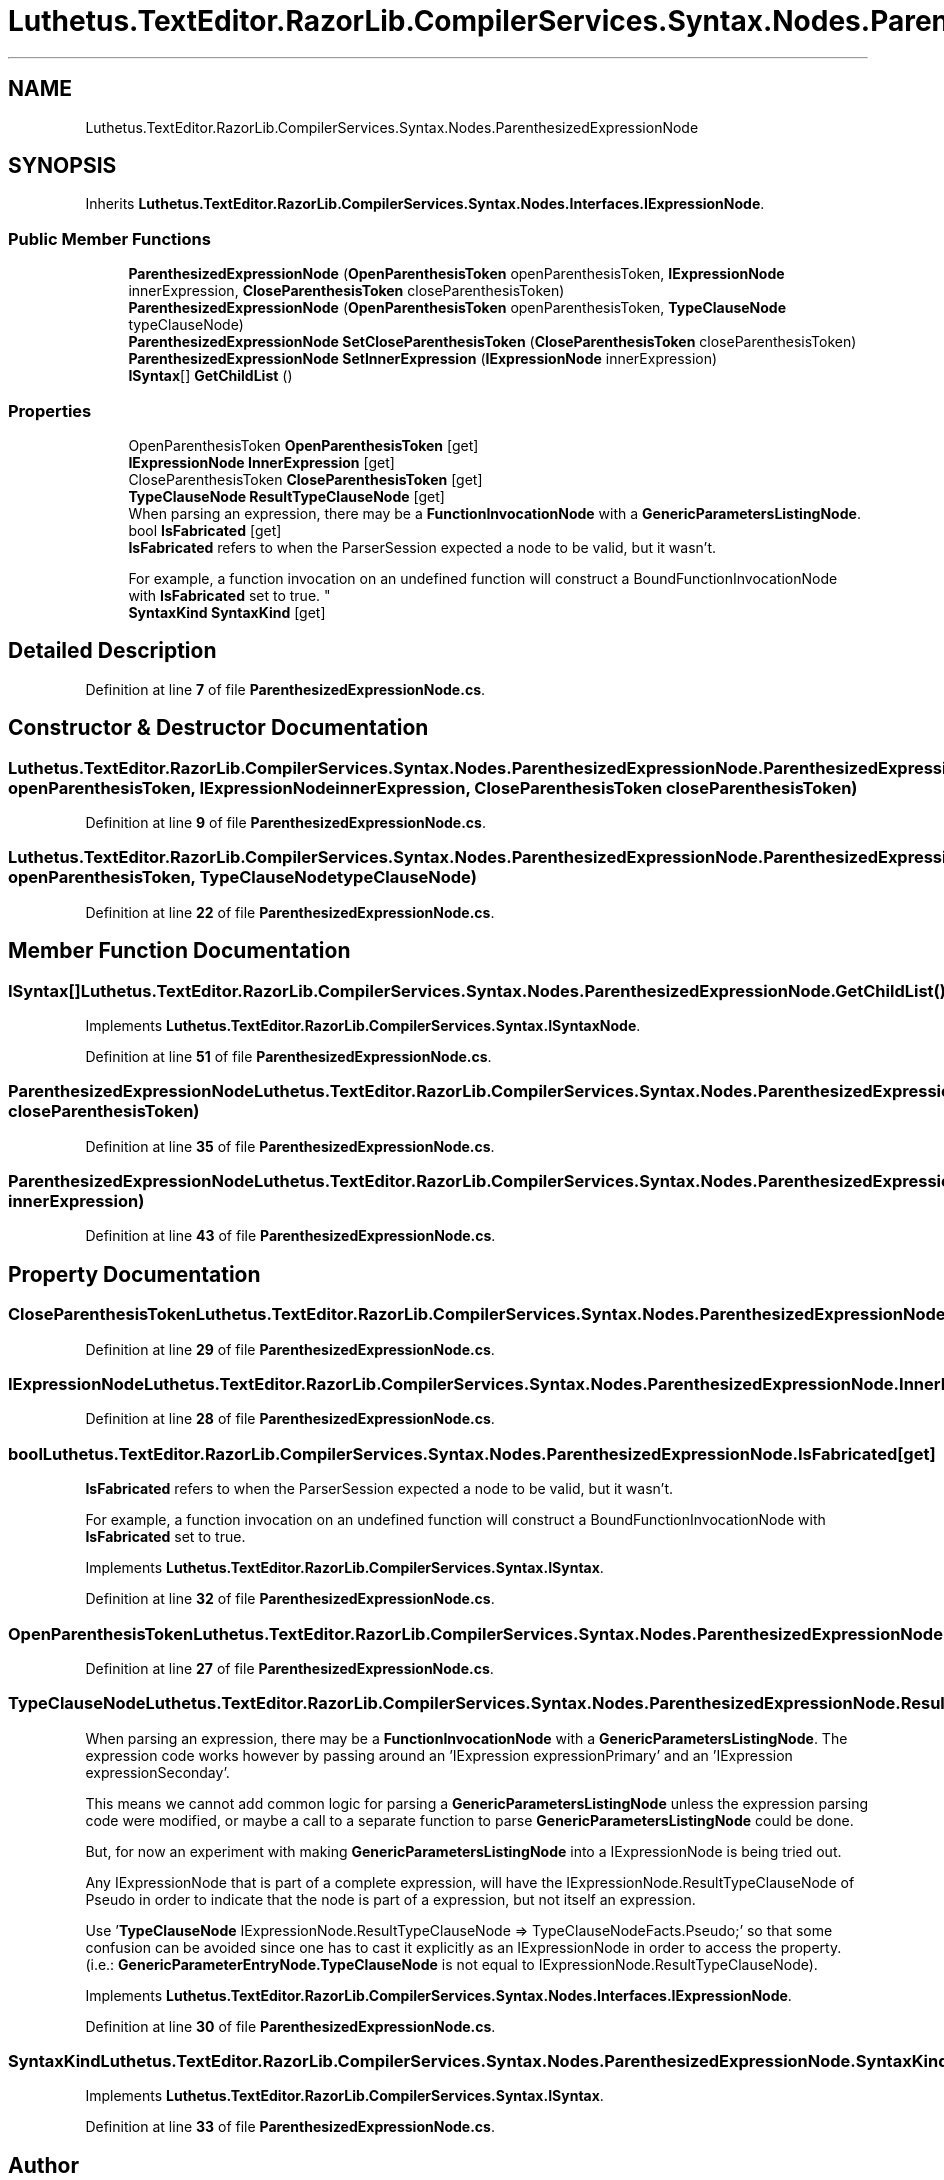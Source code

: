 .TH "Luthetus.TextEditor.RazorLib.CompilerServices.Syntax.Nodes.ParenthesizedExpressionNode" 3 "Version 1.0.0" "Luthetus.Ide" \" -*- nroff -*-
.ad l
.nh
.SH NAME
Luthetus.TextEditor.RazorLib.CompilerServices.Syntax.Nodes.ParenthesizedExpressionNode
.SH SYNOPSIS
.br
.PP
.PP
Inherits \fBLuthetus\&.TextEditor\&.RazorLib\&.CompilerServices\&.Syntax\&.Nodes\&.Interfaces\&.IExpressionNode\fP\&.
.SS "Public Member Functions"

.in +1c
.ti -1c
.RI "\fBParenthesizedExpressionNode\fP (\fBOpenParenthesisToken\fP openParenthesisToken, \fBIExpressionNode\fP innerExpression, \fBCloseParenthesisToken\fP closeParenthesisToken)"
.br
.ti -1c
.RI "\fBParenthesizedExpressionNode\fP (\fBOpenParenthesisToken\fP openParenthesisToken, \fBTypeClauseNode\fP typeClauseNode)"
.br
.ti -1c
.RI "\fBParenthesizedExpressionNode\fP \fBSetCloseParenthesisToken\fP (\fBCloseParenthesisToken\fP closeParenthesisToken)"
.br
.ti -1c
.RI "\fBParenthesizedExpressionNode\fP \fBSetInnerExpression\fP (\fBIExpressionNode\fP innerExpression)"
.br
.ti -1c
.RI "\fBISyntax\fP[] \fBGetChildList\fP ()"
.br
.in -1c
.SS "Properties"

.in +1c
.ti -1c
.RI "OpenParenthesisToken \fBOpenParenthesisToken\fP\fR [get]\fP"
.br
.ti -1c
.RI "\fBIExpressionNode\fP \fBInnerExpression\fP\fR [get]\fP"
.br
.ti -1c
.RI "CloseParenthesisToken \fBCloseParenthesisToken\fP\fR [get]\fP"
.br
.ti -1c
.RI "\fBTypeClauseNode\fP \fBResultTypeClauseNode\fP\fR [get]\fP"
.br
.RI "When parsing an expression, there may be a \fBFunctionInvocationNode\fP with a \fBGenericParametersListingNode\fP\&. "
.ti -1c
.RI "bool \fBIsFabricated\fP\fR [get]\fP"
.br
.RI "\fBIsFabricated\fP refers to when the ParserSession expected a node to be valid, but it wasn't\&.
.br

.br
For example, a function invocation on an undefined function will construct a BoundFunctionInvocationNode with \fBIsFabricated\fP set to true\&. "
.ti -1c
.RI "\fBSyntaxKind\fP \fBSyntaxKind\fP\fR [get]\fP"
.br
.in -1c
.SH "Detailed Description"
.PP 
Definition at line \fB7\fP of file \fBParenthesizedExpressionNode\&.cs\fP\&.
.SH "Constructor & Destructor Documentation"
.PP 
.SS "Luthetus\&.TextEditor\&.RazorLib\&.CompilerServices\&.Syntax\&.Nodes\&.ParenthesizedExpressionNode\&.ParenthesizedExpressionNode (\fBOpenParenthesisToken\fP openParenthesisToken, \fBIExpressionNode\fP innerExpression, \fBCloseParenthesisToken\fP closeParenthesisToken)"

.PP
Definition at line \fB9\fP of file \fBParenthesizedExpressionNode\&.cs\fP\&.
.SS "Luthetus\&.TextEditor\&.RazorLib\&.CompilerServices\&.Syntax\&.Nodes\&.ParenthesizedExpressionNode\&.ParenthesizedExpressionNode (\fBOpenParenthesisToken\fP openParenthesisToken, \fBTypeClauseNode\fP typeClauseNode)"

.PP
Definition at line \fB22\fP of file \fBParenthesizedExpressionNode\&.cs\fP\&.
.SH "Member Function Documentation"
.PP 
.SS "\fBISyntax\fP[] Luthetus\&.TextEditor\&.RazorLib\&.CompilerServices\&.Syntax\&.Nodes\&.ParenthesizedExpressionNode\&.GetChildList ()"

.PP
Implements \fBLuthetus\&.TextEditor\&.RazorLib\&.CompilerServices\&.Syntax\&.ISyntaxNode\fP\&.
.PP
Definition at line \fB51\fP of file \fBParenthesizedExpressionNode\&.cs\fP\&.
.SS "\fBParenthesizedExpressionNode\fP Luthetus\&.TextEditor\&.RazorLib\&.CompilerServices\&.Syntax\&.Nodes\&.ParenthesizedExpressionNode\&.SetCloseParenthesisToken (\fBCloseParenthesisToken\fP closeParenthesisToken)"

.PP
Definition at line \fB35\fP of file \fBParenthesizedExpressionNode\&.cs\fP\&.
.SS "\fBParenthesizedExpressionNode\fP Luthetus\&.TextEditor\&.RazorLib\&.CompilerServices\&.Syntax\&.Nodes\&.ParenthesizedExpressionNode\&.SetInnerExpression (\fBIExpressionNode\fP innerExpression)"

.PP
Definition at line \fB43\fP of file \fBParenthesizedExpressionNode\&.cs\fP\&.
.SH "Property Documentation"
.PP 
.SS "CloseParenthesisToken Luthetus\&.TextEditor\&.RazorLib\&.CompilerServices\&.Syntax\&.Nodes\&.ParenthesizedExpressionNode\&.CloseParenthesisToken\fR [get]\fP"

.PP
Definition at line \fB29\fP of file \fBParenthesizedExpressionNode\&.cs\fP\&.
.SS "\fBIExpressionNode\fP Luthetus\&.TextEditor\&.RazorLib\&.CompilerServices\&.Syntax\&.Nodes\&.ParenthesizedExpressionNode\&.InnerExpression\fR [get]\fP"

.PP
Definition at line \fB28\fP of file \fBParenthesizedExpressionNode\&.cs\fP\&.
.SS "bool Luthetus\&.TextEditor\&.RazorLib\&.CompilerServices\&.Syntax\&.Nodes\&.ParenthesizedExpressionNode\&.IsFabricated\fR [get]\fP"

.PP
\fBIsFabricated\fP refers to when the ParserSession expected a node to be valid, but it wasn't\&.
.br

.br
For example, a function invocation on an undefined function will construct a BoundFunctionInvocationNode with \fBIsFabricated\fP set to true\&. 
.PP
Implements \fBLuthetus\&.TextEditor\&.RazorLib\&.CompilerServices\&.Syntax\&.ISyntax\fP\&.
.PP
Definition at line \fB32\fP of file \fBParenthesizedExpressionNode\&.cs\fP\&.
.SS "OpenParenthesisToken Luthetus\&.TextEditor\&.RazorLib\&.CompilerServices\&.Syntax\&.Nodes\&.ParenthesizedExpressionNode\&.OpenParenthesisToken\fR [get]\fP"

.PP
Definition at line \fB27\fP of file \fBParenthesizedExpressionNode\&.cs\fP\&.
.SS "\fBTypeClauseNode\fP Luthetus\&.TextEditor\&.RazorLib\&.CompilerServices\&.Syntax\&.Nodes\&.ParenthesizedExpressionNode\&.ResultTypeClauseNode\fR [get]\fP"

.PP
When parsing an expression, there may be a \fBFunctionInvocationNode\fP with a \fBGenericParametersListingNode\fP\&. The expression code works however by passing around an 'IExpression expressionPrimary' and an 'IExpression expressionSeconday'\&.

.PP
This means we cannot add common logic for parsing a \fBGenericParametersListingNode\fP unless the expression parsing code were modified, or maybe a call to a separate function to parse \fBGenericParametersListingNode\fP could be done\&.

.PP
But, for now an experiment with making \fBGenericParametersListingNode\fP into a IExpressionNode is being tried out\&.

.PP
Any IExpressionNode that is part of a complete expression, will have the IExpressionNode\&.ResultTypeClauseNode of Pseudo in order to indicate that the node is part of a expression, but not itself an expression\&.

.PP
Use '\fBTypeClauseNode\fP IExpressionNode\&.ResultTypeClauseNode => TypeClauseNodeFacts\&.Pseudo;' so that some confusion can be avoided since one has to cast it explicitly as an IExpressionNode in order to access the property\&. (i\&.e\&.: \fBGenericParameterEntryNode\&.TypeClauseNode\fP is not equal to IExpressionNode\&.ResultTypeClauseNode)\&. 
.PP
Implements \fBLuthetus\&.TextEditor\&.RazorLib\&.CompilerServices\&.Syntax\&.Nodes\&.Interfaces\&.IExpressionNode\fP\&.
.PP
Definition at line \fB30\fP of file \fBParenthesizedExpressionNode\&.cs\fP\&.
.SS "\fBSyntaxKind\fP Luthetus\&.TextEditor\&.RazorLib\&.CompilerServices\&.Syntax\&.Nodes\&.ParenthesizedExpressionNode\&.SyntaxKind\fR [get]\fP"

.PP
Implements \fBLuthetus\&.TextEditor\&.RazorLib\&.CompilerServices\&.Syntax\&.ISyntax\fP\&.
.PP
Definition at line \fB33\fP of file \fBParenthesizedExpressionNode\&.cs\fP\&.

.SH "Author"
.PP 
Generated automatically by Doxygen for Luthetus\&.Ide from the source code\&.
